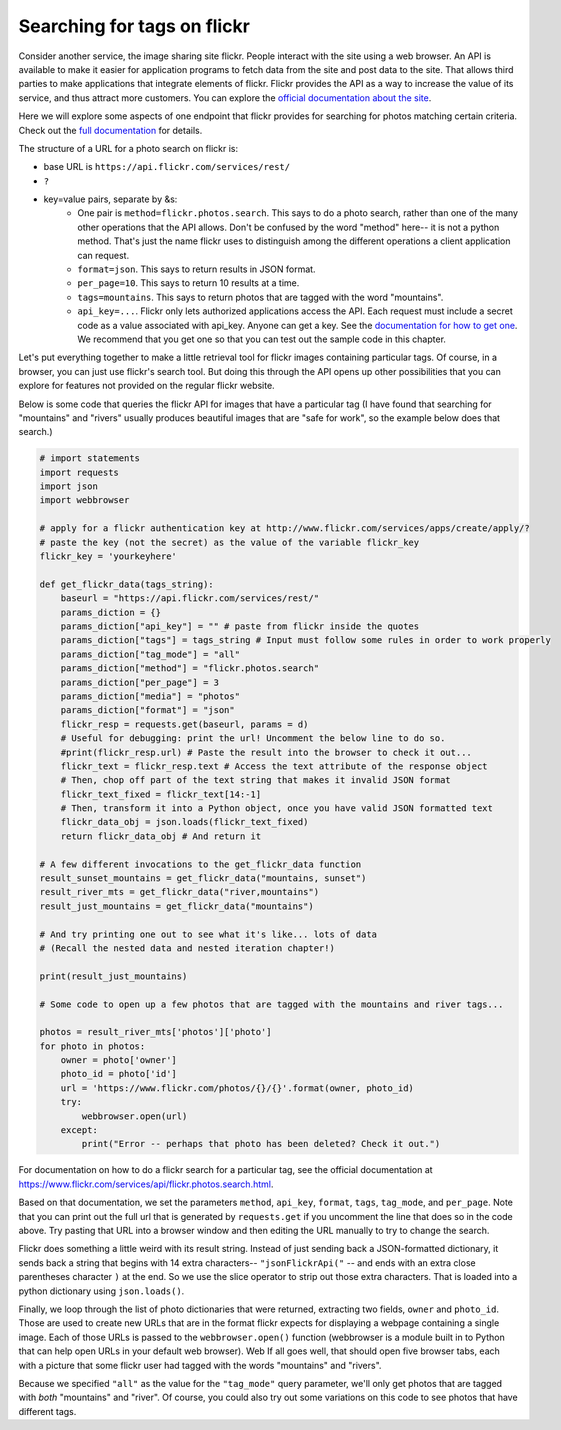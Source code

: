 ..  Copyright (C)  Paul Resnick.  Permission is granted to copy, distribute
    and/or modify this document under the terms of the GNU Free Documentation
    License, Version 1.3 or any later version published by the Free Software
    Foundation; with Invariant Sections being Forward, Prefaces, and
    Contributor List, no Front-Cover Texts, and no Back-Cover Texts.  A copy of
    the license is included in the section entitled "GNU Free Documentation
    License".

.. _flickr_api_chap:

Searching for tags on flickr
============================

Consider another service, the image sharing site flickr. People interact with the site using a web browser. An API is available to make it easier for application programs to fetch data from the site and post data to the site. That allows third parties to make applications that integrate elements of flickr. Flickr provides the API as a way to increase the value of its service, and thus attract more customers. You can explore the `official documentation about the site <https://www.flickr.com/services/api/>`_.

Here we will explore some aspects of one endpoint that flickr provides for searching for photos matching certain criteria. Check out the `full documentation <https://www.flickr.com/services/api/flickr.photos.search.html>`_ for details.

The structure of a URL for a photo search on flickr is:

* base URL is ``https://api.flickr.com/services/rest/``
* ``?``
* key=value pairs, separate by &s:
   * One pair is ``method=flickr.photos.search``. This says to do a photo search, rather than one of the many other operations that the API allows. Don't be confused by the word "method" here-- it is not a python method. That's just the name flickr uses to distinguish among the different operations a client application can request.
   * ``format=json``. This says to return results in JSON format.
   * ``per_page=10``. This says to return 10 results at a time.
   * ``tags=mountains``. This says to return photos that are tagged with the word "mountains".
   * ``api_key=...``. Flickr only lets authorized applications access the API. Each request must include a secret code as a value associated with api_key. Anyone can get a key. See the `documentation for how to get one <https://www.flickr.com/services/api/misc.api_keys.html>`_. We recommend that you get one so that you can test out the sample code in this chapter.

Let's put everything together to make a little retrieval tool for flickr images containing particular tags. Of course, in a browser, you can just use flickr's search tool. But doing this through the API opens up other possibilities that you can explore for features not provided on the regular flickr website.

Below is some code that queries the flickr API for images that have a particular tag (I have found that searching for "mountains" and "rivers" usually produces beautiful images that are "safe for work", so the example below does that search.)

.. sourcecode::

    # import statements
    import requests
    import json
    import webbrowser
    
    # apply for a flickr authentication key at http://www.flickr.com/services/apps/create/apply/?
    # paste the key (not the secret) as the value of the variable flickr_key
    flickr_key = 'yourkeyhere'

    def get_flickr_data(tags_string):
        baseurl = "https://api.flickr.com/services/rest/"
        params_diction = {}
        params_diction["api_key"] = "" # paste from flickr inside the quotes
        params_diction["tags"] = tags_string # Input must follow some rules in order to work properly
        params_diction["tag_mode"] = "all"
        params_diction["method"] = "flickr.photos.search"
        params_diction["per_page"] = 3
        params_diction["media"] = "photos"
        params_diction["format"] = "json"
        flickr_resp = requests.get(baseurl, params = d)
        # Useful for debugging: print the url! Uncomment the below line to do so.
        #print(flickr_resp.url) # Paste the result into the browser to check it out...
        flickr_text = flickr_resp.text # Access the text attribute of the response object
        # Then, chop off part of the text string that makes it invalid JSON format
        flickr_text_fixed = flickr_text[14:-1]
        # Then, transform it into a Python object, once you have valid JSON formatted text
        flickr_data_obj = json.loads(flickr_text_fixed)
        return flickr_data_obj # And return it

    # A few different invocations to the get_flickr_data function
    result_sunset_mountains = get_flickr_data("mountains, sunset")
    result_river_mts = get_flickr_data("river,mountains")
    result_just_mountains = get_flickr_data("mountains")

    # And try printing one out to see what it's like... lots of data
    # (Recall the nested data and nested iteration chapter!)

    print(result_just_mountains)
    
    # Some code to open up a few photos that are tagged with the mountains and river tags...

    photos = result_river_mts['photos']['photo']
    for photo in photos:
        owner = photo['owner']
        photo_id = photo['id']
        url = 'https://www.flickr.com/photos/{}/{}'.format(owner, photo_id)
        try:
            webbrowser.open(url)
        except:
            print("Error -- perhaps that photo has been deleted? Check it out.")


For documentation on how to do a flickr search for a particular tag, see the official documentation at https://www.flickr.com/services/api/flickr.photos.search.html. 

Based on that documentation, we set the parameters ``method``, ``api_key``, ``format``, ``tags``, ``tag_mode``, and ``per_page``. Note that you can print out the full url that is generated by ``requests.get`` if you uncomment the line that does so in the code above. Try pasting that URL into a browser window and then editing the URL manually to try to change the search.

Flickr does something a little weird with its result string. Instead of just sending back a JSON-formatted dictionary, it sends back a string that begins with 14 extra characters-- ``"jsonFlickrApi("`` -- and ends with an extra close parentheses character ``)`` at the end. So we use the slice operator to strip out those extra characters. That is loaded into a python dictionary using ``json.loads()``.

Finally, we loop through the list of photo dictionaries that were returned, extracting two fields, ``owner`` and ``photo_id``. Those are used to create new URLs that are in the format flickr expects for displaying a webpage containing a single image. Each of those URLs is passed to the ``webbrowser.open()`` function (webbrowser is a module built in to Python that can help open URLs in your default web browser). Web If all goes well, that should open five browser tabs, each with a picture that some flickr user had tagged with the words "mountains" and "rivers".

Because we specified ``"all"`` as the value for the ``"tag_mode"`` query parameter, we'll only get photos that are tagged with *both* "mountains" and "river". Of course, you could also try out some variations on this code to see photos that have different tags. 

.. note:

    If any of that code is puzzling, try adding some print calls or breaking down the complex expressions into a series of shorter statements.